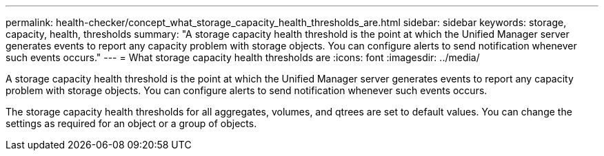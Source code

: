 ---
permalink: health-checker/concept_what_storage_capacity_health_thresholds_are.html
sidebar: sidebar
keywords: storage, capacity, health, thresholds
summary: "A storage capacity health threshold is the point at which the Unified Manager server generates events to report any capacity problem with storage objects. You can configure alerts to send notification whenever such events occurs."
---
= What storage capacity health thresholds are
:icons: font
:imagesdir: ../media/

[.lead]
A storage capacity health threshold is the point at which the Unified Manager server generates events to report any capacity problem with storage objects. You can configure alerts to send notification whenever such events occurs.

The storage capacity health thresholds for all aggregates, volumes, and qtrees are set to default values. You can change the settings as required for an object or a group of objects.
